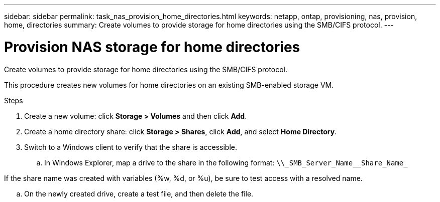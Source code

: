 ---
sidebar: sidebar
permalink: task_nas_provision_home_directories.html
keywords: netapp, ontap, provisioning, nas, provision, home, directories
summary: Create volumes to provide storage for home directories using the SMB/CIFS protocol.
---

= Provision NAS storage for home directories
:toc: macro
:toclevels: 1
:hardbreaks:
:nofooter:
:icons: font
:linkattrs:
:imagesdir: ./media/

[.lead]
Create volumes to provide storage for home directories using the SMB/CIFS protocol.

This procedure creates new volumes for home directories on an existing SMB-enabled storage VM.

.Steps

. Create a new volume: click *Storage > Volumes* and then click *Add*.

. Create a home directory share: click *Storage > Shares*, click *Add*, and select *Home Directory*.

. Switch to a Windows client to verify that the share is accessible.

.. In Windows Explorer, map a drive to the share in the following format: `+\\_SMB_Server_Name__Share_Name_+`

If the share name was created with variables (%w, %d, or %u), be sure to test access with a resolved name.

.. On the newly created drive, create a test file, and then delete the file.
